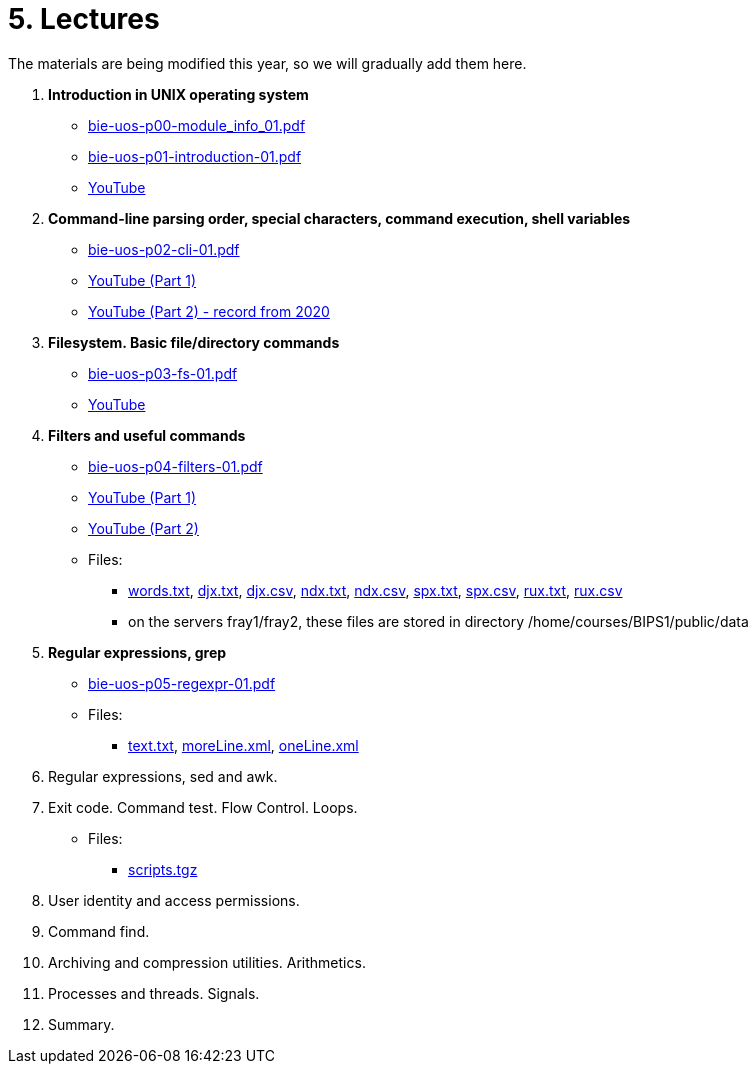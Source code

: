 = 5. Lectures

The materials are being modified this year, so we will gradually add them here.

  . *Introduction in UNIX operating system*
    * link:bie-uos-p00-module_info_01.pdf[]
    * link:bie-uos-p01-introduction-01.pdf[]
    * link:https://youtu.be/-9Y8Konusko[YouTube]
  
  
  . *Command-line parsing order, special characters, command execution, shell variables*
    * link:bie-uos-p02-cli-01.pdf[]
    * link:https://youtu.be/uzl3jM_Ilho[YouTube (Part 1)]
    * link:https://youtu.be/K6E1PGsEV0k[YouTube (Part 2) - record from 2020]
    
  . *Filesystem. Basic file/directory commands*
    * link:bie-uos-p03-fs-01.pdf[]
    * link:https://youtu.be/vpHCyPG1Gu4[YouTube]
  
  
  . *Filters and useful commands*
    * link:bie-uos-p04-filters-01.pdf[]
    * link:https://youtu.be/0hr_mKedUQE[YouTube (Part 1)]
    * link:https://youtu.be/uZoHtN7gm2c[YouTube (Part 2)]
	
 	* Files: 
 	  ** link:../data/words.txt[words.txt], link:../data/djx.txt[djx.txt], link:../data/djx.csv[djx.csv], link:../data/ndx.txt[ndx.txt], link:../data/ndx.csv[ndx.csv], link:../data/spx.txt[spx.txt], link:../data/spx.csv[spx.csv], link:../data/rux.txt[rux.txt], link:../data/rux.csv[rux.csv]
 	  ** on the servers fray1/fray2, these files are stored in directory /home/courses/BIPS1/public/data
 	  
  . *Regular expressions, grep*
    * link:bie-uos-p05-regexpr-01.pdf[]
//    * link:https://youtu.be/yD4qkQ7pVFg[YouTube]
    * Files: 
      ** link:../data/text.txt[text.txt], link:../data/moreLine.xml[moreLine.xml], link:../data/oneLine.xml[oneLine.xml]
  
  . Regular expressions, sed and awk.
//    * link:https://youtu.be/VbqoK6uv7J0[YouTube]
//    * link:bie-ps1-p06-sedawk-01.pdf[]
  
  . Exit code. Command test. Flow Control. Loops.
//    * link:https://youtu.be/uEuIDdkG0mI[YouTube]
//    * link:bie-ps1-p07-flow_control-01.pdf[]
    * Files: 
    ** link:../data/scripts.tgz[scripts.tgz]
	
  . User identity and access permissions.
//    * link:https://youtu.be/6oOHob051Vs[YouTube]
//    * link:bie-ps1-p08-perm.pdf[]
  
  . Command find.
//    * link:bie-ps1-p09-find.pdf[]
  
  . Archiving and compression utilities. Arithmetics. 
//    * link:bie-ps1-p10-archivation.pdf[]
  
  . Processes and threads. Signals.
//    * link:bie-ps1-p11-processes.pdf[]
  
  . Summary.
  